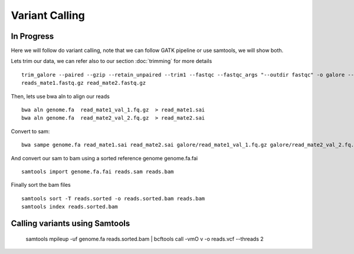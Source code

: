 ====================================
**Variant Calling** 
====================================

In Progress
##############


Here we will follow do variant calling, note that we can follow GATK pipeline or use samtools, we will show both. 

Lets trim our data, we can refer also to our section  :doc:`trimming` for more details :: 

    trim_galore --paired --gzip --retain_unpaired --trim1 --fastqc --fastqc_args "--outdir fastqc" -o galore --path_to_cutadapt cutadapt/ \ 
    reads_mate1.fastq.gz read_mate2.fastq.gz


Then, lets use bwa aln to align our reads :: 

   bwa aln genome.fa  read_mate1_val_1.fq.gz  > read_mate1.sai
   bwa aln genome.fa  read_mate2_val_2.fq.gz  > read_mate2.sai 

Convert to sam:: 

   bwa sampe genome.fa read_mate1.sai read_mate2.sai galore/read_mate1_val_1.fq.gz galore/read_mate2_val_2.fq.gz > reads.sam


And convert our sam to bam using a sorted reference genome genome.fa.fai :: 

  samtools import genome.fa.fai reads.sam reads.bam

Finally sort the bam files :: 

  samtools sort -T reads.sorted -o reads.sorted.bam reads.bam
  samtools index reads.sorted.bam
 
Calling variants using Samtools 
#################################

  samtools mpileup -uf genome.fa reads.sorted.bam | bcftools call -vmO v -o reads.vcf --threads 2
